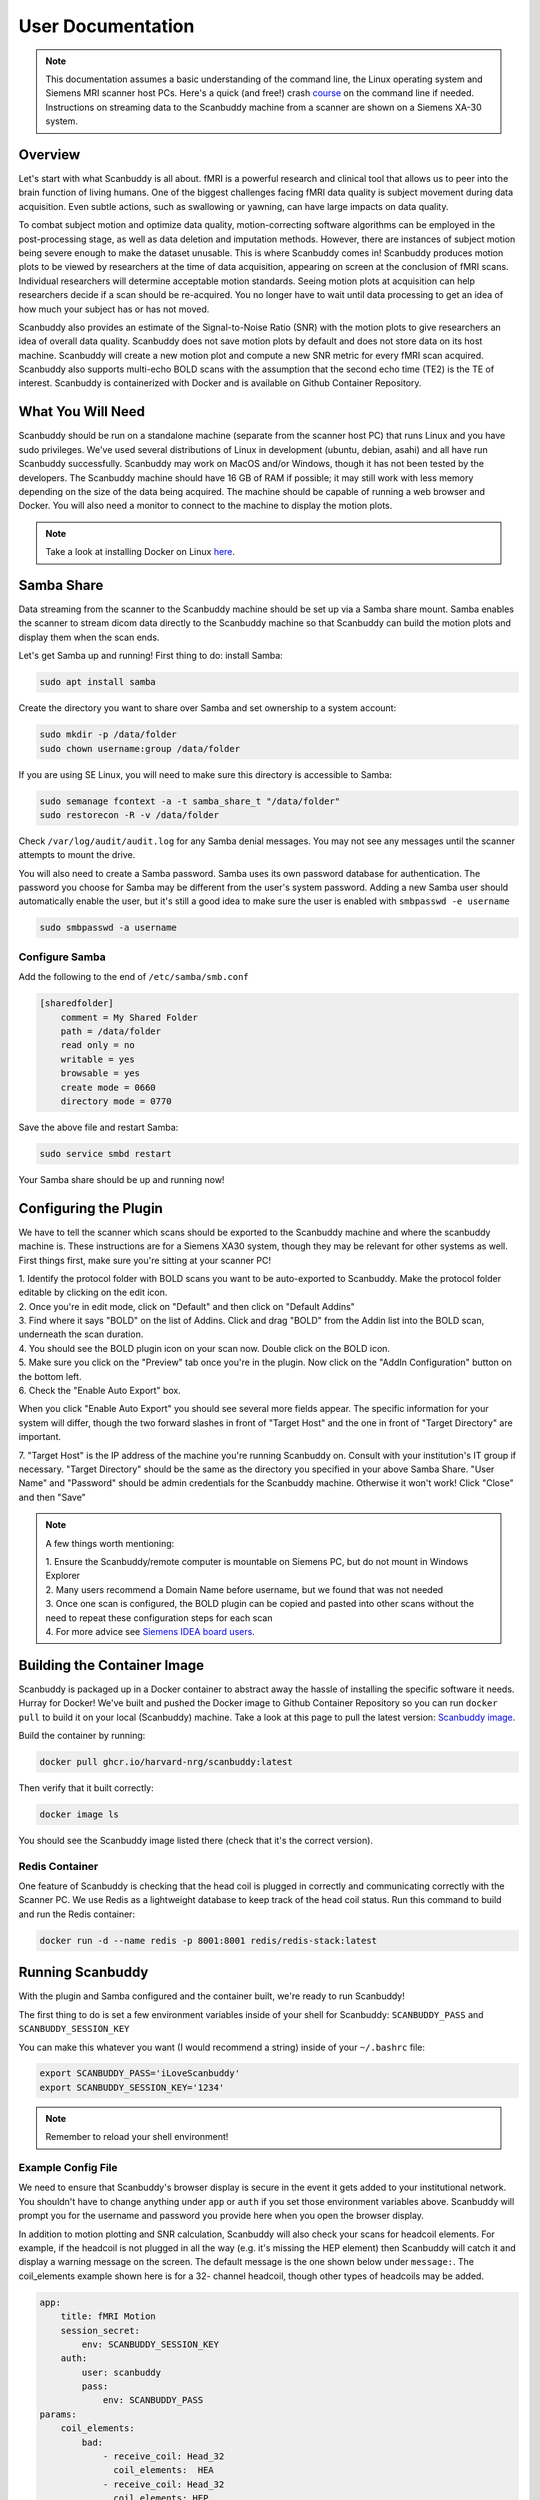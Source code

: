 User Documentation
==================


.. note::
    This documentation assumes a basic understanding of the command line, the Linux operating system and Siemens MRI scanner host PCs. Here's a quick (and free!) crash `course <https://www.codecademy.com/learn/learn-the-command-line>`_ on the command line if needed. Instructions on streaming data to the Scanbuddy machine from a scanner are shown on a Siemens XA-30 system.


Overview
^^^^^^^^
Let's start with what Scanbuddy is all about. fMRI is a powerful research and clinical tool that allows us to peer into the brain function of living humans. One of the biggest challenges facing fMRI data quality is subject movement during data acquisition. Even subtle actions, such as swallowing or yawning, can have large impacts on data quality. 

To combat subject motion and optimize data quality, motion-correcting software algorithms can be employed in the post-processing stage, as well as data deletion and imputation methods. However, there are instances of subject motion being severe enough to make the dataset unusable. This is where Scanbuddy comes in! Scanbuddy produces motion plots to be viewed by researchers at the time of data acquisition, appearing on screen at the conclusion of fMRI scans. Individual researchers will determine acceptable motion standards. Seeing motion plots at acquisition can help researchers decide if a scan should be re-acquired. You no longer have to wait until data processing to get an idea of how much your subject has or has not moved.

Scanbuddy also provides an estimate of the Signal-to-Noise Ratio (SNR) with the motion plots to give researchers an idea of overall data quality. Scanbuddy does not save motion plots by default and does not store data on its host machine. Scanbuddy will create a new motion plot and compute a new SNR metric for every fMRI scan acquired. Scanbuddy also supports multi-echo BOLD scans with the assumption that the second echo time (TE2) is the TE of interest. Scanbuddy is containerized with Docker and is available on Github Container Repository.


What You Will Need
^^^^^^^^^^^^^^^^^^
Scanbuddy should be run on a standalone machine (separate from the scanner host PC) that runs Linux and you have sudo privileges. We've used several distributions of Linux in development (ubuntu, debian, asahi) and all have run Scanbuddy successfully. Scanbuddy may work on MacOS and/or Windows, though it has not been tested by the developers. The Scanbuddy machine should have 16 GB of RAM if possible; it may still work with less memory depending on the size of the data being acquired. The machine should be capable of running a web browser and Docker. You will also need a monitor to connect to the machine to display the motion plots.

.. note::
     Take a look at installing Docker on Linux `here <https://docs.docker.com/engine/install/>`_.

Samba Share
^^^^^^^^^^^
Data streaming from the scanner to the Scanbuddy machine should be set up via a Samba share mount. Samba enables the scanner to stream dicom data directly to the Scanbuddy machine so that Scanbuddy can build the motion plots and display them when the scan ends.

Let's get Samba up and running! First thing to do: install Samba:

.. code-block:: shell
    
     sudo apt install samba

Create the directory you want to share over Samba and set ownership to a system account:

.. code-block:: shell

     sudo mkdir -p /data/folder
     sudo chown username:group /data/folder

If you are using SE Linux, you will need to make sure this directory is accessible to Samba:

.. code-block:: shell
    
     sudo semanage fcontext -a -t samba_share_t "/data/folder"
     sudo restorecon -R -v /data/folder

Check ``/var/log/audit/audit.log`` for any Samba denial messages. You may not see any messages until the scanner attempts to mount the drive.

You will also need to create a Samba password. Samba uses its own password database for authentication. The password you choose for Samba may be different from the user's system password. Adding a new Samba user should automatically enable the user, but it's still a good idea to make sure the user is enabled with ``smbpasswd -e username``

.. code-block:: shell

      sudo smbpasswd -a username

Configure Samba
"""""""""""""""
Add the following to the end of ``/etc/samba/smb.conf``

.. code-block:: yaml

  [sharedfolder]
      comment = My Shared Folder
      path = /data/folder
      read only = no
      writable = yes
      browsable = yes
      create mode = 0660
      directory mode = 0770

Save the above file and restart Samba:

.. code-block:: yaml

     sudo service smbd restart

Your Samba share should be up and running now!

Configuring the Plugin
^^^^^^^^^^^^^^^^^^^^^^
We have to tell the scanner which scans should be exported to the Scanbuddy machine and where the scanbuddy machine is. These instructions are for a Siemens XA30 system, though they may be relevant for other systems as well. First things first, make sure you're sitting at your scanner PC!

| 1. Identify the protocol folder with BOLD scans you want to be auto-exported to Scanbuddy. Make the protocol folder editable by clicking on the edit icon.

.. image:: images/step_1_plugin.png

| 2. Once you're in edit mode, click on "Default" and then click on "Default Addins"

.. image:: images/step_2_plugin.png

| 3. Find where it says "BOLD" on the list of Addins. Click and drag "BOLD" from the Addin list into the BOLD scan, underneath the scan duration.

.. image:: images/step_3_plugin.png

| 4. You should see the BOLD plugin icon on your scan now. Double click on the BOLD icon.

.. image:: images/step_4_plugin.png

| 5. Make sure you click on the "Preview" tab once you're in the plugin. Now click on the "AddIn Configuration" button on the bottom left.

.. image:: images/step_5_plugin.png

| 6. Check the "Enable Auto Export" box.

.. image:: images/step_6_plugin.png

When you click "Enable Auto Export" you should see several more fields appear. The specific information for your system will differ, though the two forward slashes in front of "Target Host" and the one in front of "Target Directory" are important. 

| 7. "Target Host" is the IP address of the machine you're running Scanbuddy on. Consult with your institution's IT group if necessary. "Target Directory" should be the same as the directory you specified in your above Samba Share. "User Name" and "Password" should be admin credentials for the Scanbuddy machine. Otherwise it won't work! Click "Close" and then "Save"

.. image:: images/step_7_plugin.png

.. note::
        A few things worth mentioning:
        
        | 1. Ensure the Scanbuddy/remote computer is mountable on Siemens PC, but do not mount in Windows Explorer
        | 2. Many users recommend a Domain Name before username, but we found that was not needed
        | 3. Once one scan is configured, the BOLD plugin can be copied and pasted into other scans without the need to repeat these configuration steps for each scan
        | 4. For more advice see `Siemens IDEA board users <https://www.magnetom.net/t/how-to-send-the-real-time-bold-images-to-custom-server-in-order-to-monitor-the-real-time-head-motions/6614/22>`_.

Building the Container Image
^^^^^^^^^^^^^^^^^^^^^^^^^^^^
Scanbuddy is packaged up in a Docker container to abstract away the hassle of installing the specific software it needs. Hurray for Docker! We've built and pushed the Docker image to Github Container Repository so you can run ``docker pull`` to build it on your local (Scanbuddy) machine. Take a look at this page to pull the latest version: `Scanbuddy image <https://github.com/harvard-nrg/scanbuddy/pkgs/container/scanbuddy>`_.

Build the container by running:

.. code-block:: shell

     docker pull ghcr.io/harvard-nrg/scanbuddy:latest

Then verify that it built correctly:

.. code-block:: shell

     docker image ls

You should see the Scanbuddy image listed there (check that it's the correct version).

Redis Container
"""""""""""""""
One feature of Scanbuddy is checking that the head coil is plugged in correctly and communicating correctly with the Scanner PC. We use Redis as a lightweight database to keep track of the head coil status. Run this command to build and run the Redis container:

.. code-block:: shell

     docker run -d --name redis -p 8001:8001 redis/redis-stack:latest

Running Scanbuddy
^^^^^^^^^^^^^^^^^
With the plugin and Samba configured and the container built, we're ready to run Scanbuddy! 

The first thing to do is set a few environment variables inside of your shell for Scanbuddy: ``SCANBUDDY_PASS`` and ``SCANBUDDY_SESSION_KEY``

You can make this whatever you want (I would recommend a string) inside of your ``~/.bashrc`` file:

.. code-block:: shell

     export SCANBUDDY_PASS='iLoveScanbuddy'
     export SCANBUDDY_SESSION_KEY='1234'

.. note::
     Remember to reload your shell environment!

Example Config File
"""""""""""""""""""
We need to ensure that Scanbuddy's browser display is secure in the event it gets added to your institutional network. You shouldn't have to change anything under ``app`` or ``auth`` if you set those environment variables above. Scanbuddy will prompt you for the username and password you provide here when you open the browser display.

In addition to motion plotting and SNR calculation, Scanbuddy will also check your scans for headcoil elements. For example, if the headcoil is not plugged in all the way (e.g. it's missing the HEP element) then Scanbuddy will catch it and display a warning message on the screen. The default message is the one shown below under ``message:``. The coil_elements example shown here is for a 32- channel headcoil, though other types of headcoils may be added.

.. code-block:: yaml

     app:
         title: fMRI Motion
         session_secret:
             env: SCANBUDDY_SESSION_KEY
         auth:
             user: scanbuddy
             pass:
                 env: SCANBUDDY_PASS
     params:
         coil_elements:
             bad:
                 - receive_coil: Head_32
                   coil_elements:  HEA
                 - receive_coil: Head_32
                   coil_elements: HEP
             message: |
                 Session: {SESSION}
                 Series: {SERIES}
                 Coil: {RECEIVE_COIL}, {COIL_ELEMENTS}
                 
                 Detected an issue with head coil elements.     

                 1. Check head coil connection for debris or other obstructions.
                 2. Reconnect head coil securely.
                 3. Ensure that anterior and posterior coil elements are present.

Feel free to adjust the config file however you need! It should be a ``.yaml`` file. You can also look at this example on `github <https://github.com/harvard-nrg/scanbuddy/blob/main/example-config.yaml>`_.

Scanbuddy Command and Arguments
"""""""""""""""""""""""""""""""

With everything set up you should be able to run Scanbuddy! Here is an example of a scanbuddy command you might run:

.. code-block:: shell

     docker run -d -e SCANBUDDY_PASS -e SCANBUDDY_SESSION_KEY --user 1000:1000 --network host -v /data/bay1scanner/bold:/data ghcr.io/harvard-nrg/scanbuddy:latest --folder /data --config /data/scanbuddy.yaml

Keep an eye on the Docker logs for any issues/errors. You can get the Scanbuddy container id by running ``docker container ls``. Then run:

    .. code-block:: shell

        docker container logs --follow CONTAINER_ID

Replace CONTAINER_ID with the ID of your Scanbuddy container (they are all unique).

Expected Output
^^^^^^^^^^^^^^^

Open up your favorite web browser and put ``http://127.0.0.1:8080`` in the url field. You should see an empty plot:

.. image:: images/start_browser.png

In the Docker log file you should see the Scanbuddy initialization window that looks something like this:

.. image:: images/start_scanbuddy.png

When a BOLD scan starts you will see Scanbuddy start to perform calculations. Here's an example:

.. image:: images/volreg_calc.png

At the conclusion of the scan you will see a motion plot appear on the Scanbuddy display along with a few other helpful metrics. Take a look at this example:

.. image:: images/concluded_scan.png

Here's another example with larger motion artifacts:

.. image:: images/large_motion.png

Understanding the Plots and Metrics Table
"""""""""""""""""""""""""""""""""""""""""

The Scanbuddy motion plots show the participant movement over the duration of the scan in 6 different directions: x, y, z, roll, pitch, yaw. They are split into the "Translations" graph for x, y, z and into the "Rotations" graph for roll, pitch, yaw. The "Translations" plot has N on the x-axis meaning number of volumes. The Y-axis is movement in millimeters. The "Rotations" plot also has N on the x-axis for volumes and the y-axis is degrees of rotation. 

The motion shown is volume-to-volume, meaning that the amount of motion shown in volume 150 is relative to where the participant's head was at volume 149. It is not registered to volume one or some other arbitrary volume. See the `technical appendix <technical_appendix.html>`_ section for more details on how the motion calculation happens and specific reasoning for this approach.

The "Motion Metrics" table shows data that may be of interest to users. The table calls users' attention to large motion artifacts with the "Movements > .5 mm" and "Movements > 1 mm" rows. Additionally, Scanbuddy provides a preliminary SNR metric estimation. See the `technical appendix <technical_appendix.html>`_ for details on SNR calculation.

And that's Scanbuddy! Reach out to info@neuroinfo.org with any additional questions or comments. See also: `Scanbuddy github repository <https://github.com/harvard-nrg/scanbuddy>`_




